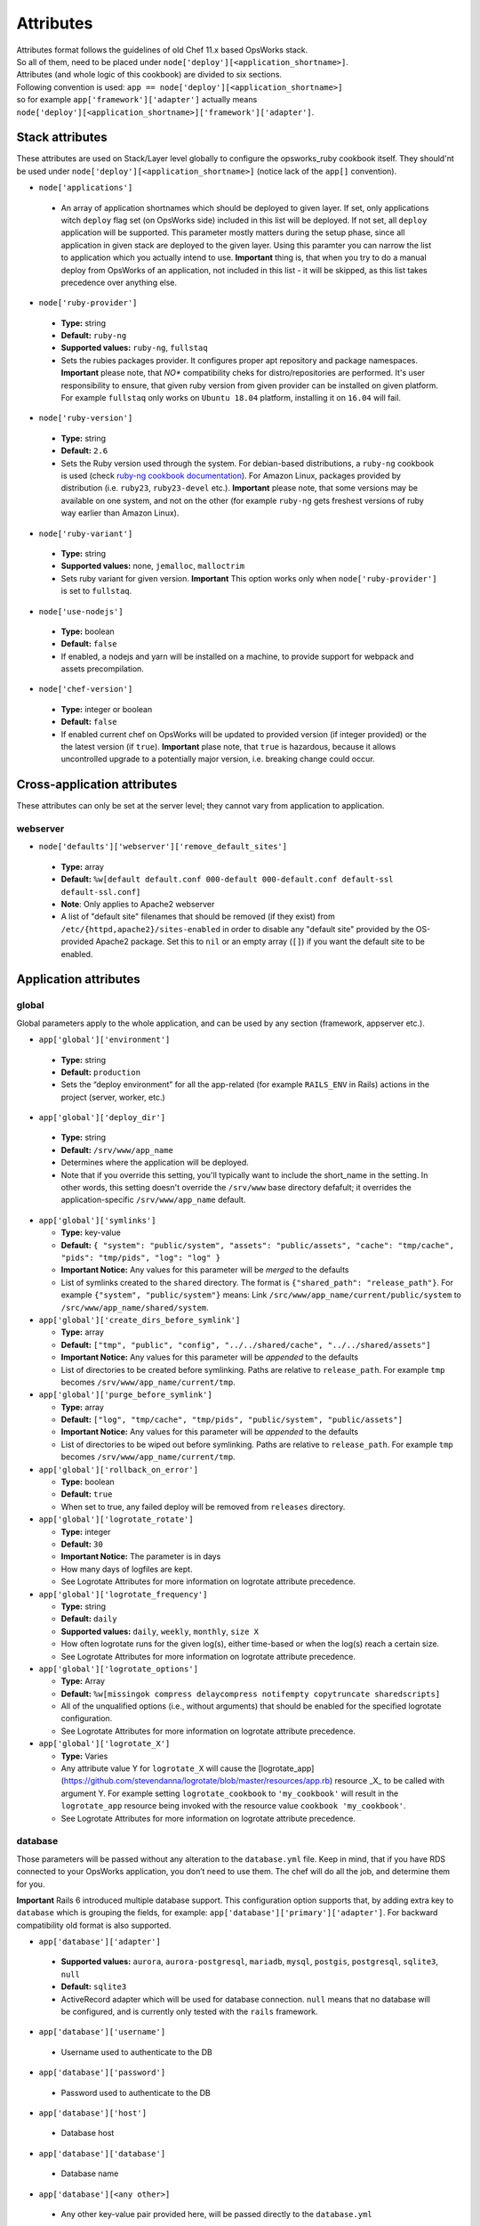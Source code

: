 .. _attributes:

Attributes
==========

| Attributes format follows the guidelines of old Chef 11.x based
  OpsWorks stack.
| So all of them, need to be placed under
  ``node['deploy'][<application_shortname>]``.
| Attributes (and whole logic of this cookbook) are divided to six
  sections.
| Following convention is used:
  ``app == node['deploy'][<application_shortname>]``
| so for example ``app['framework']['adapter']`` actually means
| ``node['deploy'][<application_shortname>]['framework']['adapter']``.

Stack attributes
----------------

These attributes are used on Stack/Layer level globally to configure
the opsworks_ruby cookbook itself. They should'nt be used under
``node['deploy'][<application_shortname>]`` (notice lack of the ``app[]``
convention).

-  ``node['applications']``

  -  An array of application shortnames which should be deployed to given layer.
     If set, only applications witch ``deploy`` flag set (on OpsWorks side) included
     in this list will be deployed. If not set, all ``deploy`` application will be
     supported. This parameter mostly matters during the setup phase, since all
     application in given stack are deployed to the given layer. Using this paramter
     you can narrow the list to application which you actually intend to use.
     **Important** thing is, that when you try to do a manual deploy from OpsWorks
     of an application, not included in this list - it will be skipped, as this list
     takes precedence over anything else.

-  ``node['ruby-provider']``

  -  **Type:** string
  -  **Default:** ``ruby-ng``
  -  **Supported values:** ``ruby-ng``, ``fullstaq``
  -  Sets the rubies packages provider. It configures proper apt repository and
     package namespaces.
     **Important** please note, that *NO** compatibility cheks for distro/repositories
     are performed. It's user responsibility to ensure, that given ruby version from
     given provider can be installed on given platform.
     For example ``fullstaq`` only works on ``Ubuntu 18.04`` platform, installing it
     on ``16.04`` will fail.

-  ``node['ruby-version']``

  -  **Type:** string
  -  **Default:** ``2.6``
  -  Sets the Ruby version used through the system. For debian-based distributions,
     a ``ruby-ng`` cookbook is used (check `ruby-ng cookbook documentation`_).
     For Amazon Linux, packages provided by distribution (i.e. ``ruby23``,
     ``ruby23-devel`` etc.).
     **Important** please note, that some versions may be available on one system,
     and not on the other (for example ``ruby-ng`` gets freshest versions of ruby
     way earlier than Amazon Linux).

-  ``node['ruby-variant']``

  -  **Type:** string
  -  **Supported values:** none, ``jemalloc``, ``malloctrim``
  -  Sets ruby variant for given version.
     **Important** This option works only when ``node['ruby-provider']``
     is set to ``fullstaq``.

-  ``node['use-nodejs']``

  -  **Type:** boolean
  -  **Default:** ``false``
  -  If enabled, a nodejs and yarn will be installed on a machine, to provide support
     for webpack and assets precompilation.

-  ``node['chef-version']``

  -  **Type:** integer or boolean
  -  **Default:** ``false``
  -  If enabled current chef on OpsWorks will be updated to provided version (if integer
     provided) or the the latest version (if ``true``).
     **Important** plase note, that ``true`` is hazardous, because it allows uncontrolled
     upgrade to a potentially major version, i.e. breaking change could occur.

Cross-application attributes
----------------------------

These attributes can only be set at the server level; they cannot vary from
application to application.

webserver
~~~~~~~~~

-  ``node['defaults']['webserver']['remove_default_sites']``

  -  **Type:** array
  -  **Default:** ``%w[default default.conf 000-default 000-default.conf default-ssl default-ssl.conf]``
  -  **Note**: Only applies to Apache2 webserver
  -  A list of "default site" filenames that should be removed (if they exist) from
     ``/etc/{httpd,apache2}/sites-enabled`` in order to disable any "default site"
     provided by the OS-provided Apache2 package. Set this to ``nil`` or an empty
     array (``[]``) if you want the default site to be enabled.

Application attributes
----------------------

global
~~~~~~

Global parameters apply to the whole application, and can be used by any section
(framework, appserver etc.).

-  ``app['global']['environment']``

  -  **Type:** string
  -  **Default:** ``production``
  -  Sets the “deploy environment” for all the app-related (for example ``RAILS_ENV``
     in Rails) actions in the project (server, worker, etc.)

-  ``app['global']['deploy_dir']``

  -  **Type:** string
  -  **Default:** ``/srv/www/app_name``
  -  Determines where the application will be deployed.
  -  Note that if you override this setting, you'll typically want to include the short_name
     in the setting. In other words, this setting doesn't override the ``/srv/www`` base
     directory defafult; it overrides the application-specific ``/srv/www/app_name`` default.

- ``app['global']['symlinks']``

  -  **Type:** key-value
  -  **Default:** ``{ "system": "public/system", "assets": "public/assets", "cache": "tmp/cache", "pids": "tmp/pids", "log": "log" }``
  -  **Important Notice:** Any values for this parameter will be *merged* to the defaults
  -  List of symlinks created to the ``shared`` directory. The format is ``{"shared_path": "release_path"}``.
     For example ``{"system", "public/system"}`` means: Link ``/src/www/app_name/current/public/system`` to
     ``/src/www/app_name/shared/system``.

- ``app['global']['create_dirs_before_symlink']``

  -  **Type:** array
  -  **Default:** ``["tmp", "public", "config", "../../shared/cache", "../../shared/assets"]``
  -  **Important Notice:** Any values for this parameter will be *appended* to the defaults
  -  List of directories to be created before symlinking. Paths are relative to ``release_path``.
     For example ``tmp`` becomes ``/srv/www/app_name/current/tmp``.

- ``app['global']['purge_before_symlink']``

  -  **Type:** array
  -  **Default:** ``["log", "tmp/cache", "tmp/pids", "public/system", "public/assets"]``
  -  **Important Notice:** Any values for this parameter will be *appended* to the defaults
  -  List of directories to be wiped out before symlinking. Paths are relative to ``release_path``.
     For example ``tmp`` becomes ``/srv/www/app_name/current/tmp``.

- ``app['global']['rollback_on_error']``

  -  **Type:** boolean
  -  **Default:** ``true``
  -  When set to true, any failed deploy will be removed from ``releases`` directory.

- ``app['global']['logrotate_rotate']``

  -  **Type:** integer
  -  **Default:** ``30``
  -  **Important Notice:** The parameter is in days
  -  How many days of logfiles are kept.
  -  See Logrotate Attributes for more information on logrotate attribute precedence.

- ``app['global']['logrotate_frequency']``

  -  **Type:** string
  -  **Default:** ``daily``
  -  **Supported values:** ``daily``, ``weekly``, ``monthly``, ``size X``
  -  How often logrotate runs for the given log(s), either time-based or
     when the log(s) reach a certain size.
  -  See Logrotate Attributes for more information on logrotate attribute precedence.

- ``app['global']['logrotate_options']``

  -  **Type:** Array
  -  **Default:** ``%w[missingok compress delaycompress notifempty copytruncate sharedscripts]``
  -  All of the unqualified options (i.e., without arguments) that should be enabled
     for the specified logrotate configuration.
  -  See Logrotate Attributes for more information on logrotate attribute precedence.

- ``app['global']['logrotate_X']``

  -  **Type:** Varies
  -  Any attribute value Y for ``logrotate_X`` will cause the [logrotate_app](https://github.com/stevendanna/logrotate/blob/master/resources/app.rb)
     resource _X_ to be called with argument Y. For example setting ``logrotate_cookbook`` to ``'my_cookbook'``
     will result in the ``logrotate_app`` resource being invoked with the resource value ``cookbook 'my_cookbook'``.
  -  See Logrotate Attributes for more information on logrotate attribute precedence.


database
~~~~~~~~

Those parameters will be passed without any alteration to the ``database.yml`` file. Keep in mind, that if you have
RDS connected to your OpsWorks application, you don’t need to use them. The chef will do all the job, and determine
them for you.

**Important** Rails 6 introduced multiple database support. This configuration option supports that, by adding
extra key to ``database`` which is grouping the fields, for example: ``app['database']['primary']['adapter']``.
For backward compatibility old format is also supported.

-  ``app['database']['adapter']``

  -  **Supported values:** ``aurora``, ``aurora-postgresql``, ``mariadb``, ``mysql``, ``postgis``, ``postgresql``,
     ``sqlite3``, ``null``
  -  **Default:** ``sqlite3``
  -  ActiveRecord adapter which will be used for database connection. ``null`` means
     that no database will be configured, and is currently only tested with the ``rails``
     framework.

-  ``app['database']['username']``

  -  Username used to authenticate to the DB

-  ``app['database']['password']``

  -  Password used to authenticate to the DB

-  ``app['database']['host']``

  -  Database host

-  ``app['database']['database']``

  -  Database name

-  ``app['database'][<any other>]``

  -  Any other key-value pair provided here, will be passed directly to
     the ``database.yml``

source
~~~~~~

| Those parameters can also be determined from OpsWorks application, and
  usually you don’t need to provide them here.

-  ``app['source']['adapter']``

  -  **Supported values:** ``git``, ``http``, ``s3``
  -  **Default:** ``git``
  -  Source used by the cookbook to fetch the application codebase.

-  ``app['source']['url']``

  -  Source code URL (repository URL for SCMs).

git
^^^

-  ``app['source']['remove_scm_files']``

  -  **Supported values:** ``true``, ``false``
  -  **Default:** ``true``
  -  If set to true, all SCM leftovers (like ``.git``) will be removed.

-  ``app['source']['revision']``

  -  Branch name/SHA1 of commit which should be use as a base of the
     deployment.

-  ``app['source']['ssh_key']``

  -  A private SSH deploy key (the key itself, not the file name), used
     when fetching repositories via SSH.

-  ``app['source']['ssh_wrapper']``

  -  A wrapper script, which will be used by git when fetching repository
     via SSH. Essentially, a value of ``GIT_SSH`` environment variable.
     This cookbook provides one of those scripts for you, so you shouldn’t
     alter this variable unless you know what you’re doing.

-  ``app['source']['generated_ssh_wrapper']``

  -  **Default:** ``/tmp/ssh-git-wrapper.sh``
  -  If the cookbook generates an SSH wrapper for you, this is where it
     will generate it. For users whose /tmp partitions are mounted ``noexec``
     (a good security practice to prevent code injection exploits), this
     attribute allows you to override that location to a partition where
     execution of the generated shell script is allowed.

-  ``app['source']['enable_submodules']``

  -  If set to ``true``, any submodules included in the repository, will
     also be fetched.

s3
^^

| This source expects a packed project in one of the following formats:
| ``bzip2``, ``compress``, ``gzip``, ``tar``, ``xz`` or ``zip``.
| If you are using ubuntu, ``7zip`` is also supported.

-  ``app['source']['user']``

  -  ``AWS_ACCESS_KEY_ID`` with read access to the bucket.

-  ``app['source']['password']``

  -  ``AWS_SECRET_ACCESS_KEY`` for given ``AWS_ACCESS_KEY_ID``.

http
^^^^

| This source expects a packed project in one of the following formats:
| ``bzip2``, ``compress``, ``gzip``, ``tar``, ``xz`` or ``zip``.
| If you are using ubuntu, ``7zip`` is also supported.

-  ``app['source']['user']``

  -  If file is hidden behind HTTP BASIC AUTH, this field should contain username.

-  ``app['source']['password']``

  -  If file is hidden behind HTTP BASIC AUTH, this field should contain password.

framework
~~~~~~~~~

| Pre-optimalization for specific frameworks (like migrations, cache etc.).
| Currently ``hanami.rb`` and ``Rails`` are supported.

-  ``app['framework']['adapter']``

  -  **Supported values:** ``null``, ``hanami``, ``padrino``, ``rails``
  -  **Default:** ``rails``
  -  Ruby framework used in project.

-  ``app['framework']['migrate']``

  -  **Supported values:** ``true``, ``false``
  -  **Default:** ``true``
  -  If set to ``true``, migrations will be launch during deployment.

-  ``app['framework']['migration_command']``

  -  A command which will be invoked to perform migration. This cookbook
     comes with predefined migration commands, well suited for the task, and
     usually you don’t have to change this parameter.

-  ``app['framework']['assets_precompile']``

  -  **Supported values:** ``true``, ``false``
  -  **Default:** ``true``

-  ``app['framework']['assets_precompilation_command']``

  -  A command which will be invoked to precompile assets.

-  ``app['framework']['logrotate_name']``

  -  **Type:** string
  -  **Default:** Depends on adapter-specific behaviors
  -  The name of the logrotate_app resource, and generated configuration file,
     for the specified app framework logrotate configuration.
  -  Unlike other logrotate attributes, this attribute can only be set or overridden
     at a the app framework level; there are no app-wide or global settings beyond
     those provided by the framework library

- ``app['framework']['logrotate_log_paths']``

  -  **Type:** Array
  -  **Default:** Depends on adapter-specific behaviors
  -  Which log file(s) should be backed up via logrotate. If this parameter evaluates
     to an empty array, no logs will be backed up for the specified app framework.
  -  Unlike other logrotate attributes, this attribute can only be set or overridden
     at a the app framework level; there are no app-wide or global settings beyond
     those provided by the framework library.

padrino
^^^^^^^

| For Padrino, slight adjustments needs to be made. Since there are many database
| adapters supported, instead of creating configuration for each one, the
| ``DATABASE_URL`` environmental variable is provided. You need to parse it in your
| ``config/database.rb`` file and properly pass to the configuration options.
| For example, for ActiveRecord:

.. code:: ruby

    database_url = ENV['DATABASE_URL'] && ActiveRecord::ConnectionAdapters::ConnectionSpecification::ConnectionUrlResolver.new(ENV['DATABASE_URL']).to_hash
    ActiveRecord::Base.configurations[:production] = database_url || {
      :adapter => 'sqlite3',
      :database => Padrino.root('db', 'dummy_app_production.db')
    }

rails
^^^^^

-  ``app['framework']['envs_in_console']``

  -  **Supported values:** ``true``, ``false``
  -  **Default:** ``false``
  -  If set to true, ``rails console`` will be invoked with all
     application-level environment variables set.
  -  **WARNING!** This is highly unstable feature. If you experience any
     troubles with deployments, and have this feature enabled, consider disabling
     it as a first step in your debugging process.

appserver
~~~~~~~~~

| Configuration parameters for the ruby application server. Currently ``Puma``,
| ``Thin``, ``Unicorn``, and ``Passenger``  are supported.

-  ``app['appserver']['adapter']``

  -  **Default:** ``puma``
  -  **Supported values:** ``puma``, ``thin``, ``unicorn``, ``passenger``, ``null``
  -  Server on the application side, which will receive requests from
     webserver in front. ``null`` means no appserver enabled.

-  ``app['appserver']['application_yml']``

  -  **Supported values:** ``true``, ``false``
  -  **Default:** ``false``
  -  Creates a ``config/application.yml`` file with all pre-configured
     environment variables. Useful for gems like `figaro`_

-  ``app['appserver']['dot_env']``

  -  **Supported values:** ``true``, ``false``
  -  **Default:** ``false``
  -  Creates a ``.env`` file with all pre-configured environment
     variables. Useful for gems like `dotenv`_

-  ``app['appserver']['preload_app']``

  -  **Supported values:** ``true``, ``false``
  -  **Default:** ``true``
  -  Enabling this preloads an application before forking worker processes.

-  ``app['appserver']['timeout']``

  -  **Default:** ``50``
  -  Sets the timeout of worker processes to seconds.

-  ``app['appserver']['worker_processes']|``

  -  **Default:** ``4``
  -  Sets the current number of worker processes. Each worker process will
     serve exactly one client at a time.

-  ``app['appserver']['passenger_version']``

  -  **Default:** None
  -  Which Debian APT package version should be installed from the PPA
     repo provided by Passenger. Currently this defaults to the latest
     version provided by the Passenger APT PPA. Set this to a non-nil
     value to lock your Passenger installation at a specific version.

- ``app['appserver']['after_deploy']``

  - **Default:** ``stop-start``
  - **Supported values:** ``stop-start``, ``restart``, ``clean-restart``
  - Tell the appserver how to restart following a deployment.  A ``stop-start``
    will instruct the appserver to stop and then start immediately.  This is
    can cause requests from the webserver to be dropped since it closes the socket.
    A ``restart`` sends a signal to the appserver instructing it to restart while
    maintaining the open socket.  Requests will hang while the app boots, but
    will not be lost. A ``clean-restart`` will perform a ``stop-start`` if the
    Gemfile has changed or a ``restart`` otherwise.  The behavior of each of
    these approaches varies between appservers.  See their documentation for more
    details.

- ``app['appserver']['port']``

  - **Default:** None
  - Bind the appserver to a port on 0.0.0.0.  This is
    useful for serving the application directly from the appserver without a web
    server middleware or separating the web server into its own container or server.
    This can also be used for running multiple applications on a server when using
    apache as your webserver.


unicorn
^^^^^^^

-  |app['appserver']['backlog']|_

  -  **Default:** ``1024``

-  |app['appserver']['delay']|_

  -  **Default:** ``0.5``

-  |app['appserver']['tcp_nodelay']|_

  -  **Supported values:** ``true``, ``false``
  -  **Default:** ``true``

-  |app['appserver']['tcp_nopush']|_

  -  **Supported values:** ``true``, ``false``
  -  **Default:** ``false``

-  |app['appserver']['tries']|_

  -  **Default:** ``5``

puma
^^^^

-  |app['appserver']['log_requests']|_

  -  **Supported values:** ``true``, ``false``
  -  **Default:** ``false``

-  |app['appserver']['thread_max']|_

  -  **Default:** ``16``

-  |app['appserver']['thread_min']|_

  -  **Default:** ``0``

-  |app['appserver']['on_restart']|_

  - Code to run before doing a restart. This code should close log files, database connections, etc.

-  |app['appserver']['before_fork']|_

  - Code to run immediately before the master starts workers.

-  |app['appserver']['on_worker_boot']|_

  - Code to run in a worker before it starts serving requests. This is called everytime a worker is to be started.

-  |app['appserver']['on_worker_shutdown']|_

  - Code to run in a worker right before it exits. This is called everytime a worker is to about to shutdown.

-  |app['appserver']['on_worker_fork']|_

  - Code to run in the master right before a worker is started. The worker's index is passed as an argument. This is called everytime a worker is to be started.

-  |app['appserver']['after_worker_fork']|_

  - Code to run in the master after a worker has been started. The worker's index is passed as an argument. This is called everytime a worker is to be started.

thin
^^^^

-  ``app['appserver']['max_connections']``

  -  **Default:** ``1024``

-  ``app['appserver']['max_persistent_connections']``

  -  **Default:** ``512``

-  ``app['appserver']['timeout']``

  -  **Default:** ``60``

-  ``app['appserver']['worker_processes']``

  -  **Default:** ``4``

passenger
^^^^^^^^^

-  ``app['appserver']['max_pool_size']``

  -  **Type:** Integer
  -  **Default:** Passenger-provided default (based on server capacity)
  -  Sets the ``PassengerMaxPoolSize`` parameter

-  ``app['appserver']['min_instances']``

  -  **Type:** Integer
  -  **Default:** Passenger-provided default (based on server capacity)
  -  Sets the ``PassengerMinInstances`` parameter

-  ``app['appserver']['mount_point']``

  -  **Default:** ``/``
  - Which URL path should be handled by Passenger. This option allows
    you to configure your application to handle only a subset of requests
    made to your web server. Useful for certain hybrid static/dynamic
    web sites.

- ``app['appserver']['pool_idle_time']``

  - **Type:** Integer
  - **Default:** 300
  - Sets the ``PoolIdleTime`` parameter

- ``app['appserver']['max_request_queue_size']``

  - **Type:** Integer
  - **Default:** 100
  - Sets the ``MaxRequestQueueSize`` parameter

- ``app['appserver']['error_document']``

  - **Type:** Hash
  - **Default:** off
  - Sets the { "status": "file" } parameter
    e.g. { "500": "500.html", "503": "503.html" }

- ``app['appserver']['passenger_max_preloader_idle_time']``

  - **Type:** Integer
  - **Default:** 300
  - Sets the ``PassengerMaxPreloaderIdleTime`` parameter

webserver
~~~~~~~~~

| Webserver configuration. Proxy passing to application is handled out-of-the-box.
| Currently Apache2 and nginx is supported.

-  ``app['webserver']['adapter']``

  -  **Default:** ``nginx``
  -  **Supported values:** ``apache2``, ``nginx``, ``null``
  -  Webserver in front of the instance. It runs on port 80 by default
     (see ``app['webserver']['port']``), and receives all requests from the
     Load Balancer/Internet. ``null`` means no webserver enabled.

-  ``app['webserver']['dhparams']``

  -  If you wish to use custom generated DH primes, instead of common ones
     (which is a very good practice), put the contents (not file name) of
     the ``dhparams.pem`` file into this attribute. `Read more here.`_

-  ``app['webserver']['keepalive_timeout']``

  -  **Default**: ``15``
  -  The number of seconds webserver will wait for a subsequent request
     before closing the connection.

-  ``app['webserver']['ssl_for_legacy_browsers']``

  -  **Supported values:** ``true``, ``false``
  -  **Default:** ``false``
  -  By default webserver is configured to follow strict SSL security standards,
     `covered in this article`_. However, old browsers (like IE < 9 or
     Android < 2.2) wouldn’t work with this configuration very well. If your
     application needs a support for those browsers, set this parameter to ``true``.

-  ``app['webserver']['port']``

  -  **Default** ``80``
  -  The port on which the webserver should listen for HTTP requests.

-  ``app['webserver']['ssl_port']``

  -  **Default** ``443``
  -  The port on which the webserver should listen for HTTPs requests, if
     SSL requests are enabled. Note that SSL itself is controlled by the
     ``app['enable_ssl']`` setting in Opsworks.

-  ``app['webserver']['force_ssl']``

  -  **Supported values:** ``true``, ``false``
  -  **Default** ``false``
  -  When this parameter is set to ``true`` all requests passed to http will
     be redirected to https, with 301 status code. This works only when SSL
     in OpsWorks panel is enabled, otherwise it's ommited.

-  ``app['webserver']['site_config_template']``

  -  **Default** ``appserver.apache2.conf.erb`` or ``appserver.nginx.conf.erb``
  -  The name of the cookbook template that should be used to generate per-app
     configuration stanzas (known as a "site" in apache and nginx configuration
     parlance). Useful in situations where inserting an ``extra_config`` text
     section doesn't provide enough flexibility to customize your per-app
     webserver configuration stanza to your liking.
  -  Note that when you use a custom site configuration template, you can
     also choose to define ``extra_config`` as any data structure (e.g., Hash
     or even nested Hash) to be interpreted by your custom template. This
     provides somewhat unlimited flexibility to configure the webserver app
     configuration however you see fit.

-  ``app['webserver']['site_config_template_cookbook']``

  -  **Default** ``opsworks_ruby``
  -  The name of the cookbook in which the site configuration template can be
     found. If you override ``app['webserver']['site_config_template']`` to
     use a site configuration template from your own cookbook, you'll need to
     override this setting as well to ensure that the opsworks_ruby cookbook
     looks for the specified template in your cookbook.

-  ``app['webserver']['logrotate_name']``

  -  **Type:** string
  -  **Default:** Depends on adapter-specific behaviors
  -  The name of the logrotate_app resource, and generated configuration file,
     for the specified app webserver logrotate configuration.
  -  Unlike other logrotate attributes, this attribute can only be set or overridden
     at a the app webserver level; there are no app-wide or global settings beyond
     those provided by the webserver library

- ``app['webserver']['logrotate_log_paths']``

  -  **Type:** Array
  -  **Default:** Depends on adapter-specific behaviors
  -  Which log file(s) should be backed up via logrotate. If this parameter evaluates
     to an empty array, no logs will be backed up for the specified app webserver.
  -  Unlike other logrotate attributes, this attribute can only be set or overridden
     at a the app webserver level; there are no app-wide or global settings beyond
     those provided by the webserver library

apache
^^^^^^

-  ``app['webserver']['extra_config']``

  -  Raw Apache2 configuration, which will be inserted into ``<Virtualhost *:80>``
     (or other port, if specified) section of the application.

-  ``app['webserver']['extra_config_ssl']``

  -  Raw Apache2 configuration, which will be inserted into ``<Virtualhost *:443>``
     (or other port, if specified for SSL) section of the application. If set to
     ``true``, the ``extra_config`` will be copied.

-  |app['webserver']['limit_request_body']|_

  -  **Default**: ``1048576``

-  |app['webserver']['log_level']|_

  -  **Default**: ``info``

-  ``app['webserver']['log_dir']``

  -  **Default**: ``/var/log/apache2`` (debian) or ``/var/log/httpd`` (rhel)
  -  A place to store application-related Apache2 logs.

-  |app['webserver']['proxy_timeout']|_

  -  **Default**: ``60``

nginx
^^^^^

-  ``app['webserver']['build_type']``

  -  **Supported values:** ``default`` or ``source``
  -  **Default:** ``default``
  -  The way the `nginx`_ cookbook handles ``nginx`` installation.
     Check out `the corresponding docs`_ for more details. Never use
     ``node['nginx']['install_method']``, as it will be always overwritten
     by this attribute.

-  |app['webserver']['client_body_timeout']|_

  -  **Default:** ``12``

-  |app['webserver']['client_header_timeout']|_

  -  **Default:** ``12``

-  |app['webserver']['client_max_body_size']|_

  -  **Default:** ``10m``

-  ``app['webserver']['extra_config']``

  -  Raw nginx configuration, which will be inserted into ``server``
     section of the application for HTTP port.

-  ``app['webserver']['extra_config_ssl']``

  -  Raw nginx configuration, which will be inserted into ``server``
     section of the application for HTTPS port. If set to ``true``,
     the ``extra_config`` will be copied.

-  ``app['webserver']['log_dir']``

  -  **Default**: ``/var/log/nginx``
  -  A place to store application-related nginx logs.

-  |app['webserver']['proxy_read_timeout']|_

  -  **Default**: ``60``

-  |app['webserver']['proxy_send_timeout']|_

  -  **Default**: ``60``

-  |app['webserver']['send_timeout']|_

  -  **Default**: ``10``

-  ``app['webserver']['enable_upgrade_method']``

  -  **Supported values:** ``true``, ``false``
  -  **Default**: ``false``
  -  When set to true, enable Websocket's upgrade method such as Rails actionCable.

| Since this driver is basically a wrapper for `nginx cookbook`_,
| you can also configure `node['nginx'] attributes`_
| as well (notice that ``node['deploy'][<application_shortname>]`` logic
| doesn't apply here.)

worker
~~~~~~

sidekiq
^^^^^^^

-  ``app['worker']['config']``

  -  Configuration parameters which will be directly passed to the worker.
     For example, for ``sidekiq`` they will be serialized to
     `sidekiq.yml config file`_.

delayed\_job
^^^^^^^^^^^^

-  ``app['worker']['queues']``

  -  Array of queues which should be processed by delayed\_job

resque
^^^^^^

-  ``app['worker']['workers']``

  -  **Default:** ``2``
  -  Number of resque workers

-  ``app['worker']['queues']``

  -  **Default:** ``*``
  -  Array of queues which should be processed by resque

shoryuken
^^^^^^^^^

- ``app['worker']['config']``

  -  Configuration parameters which will be directly passed to the worker.
     For example, for ``shoryuken`` they will be serialized to the relevant
     `shoryuken.yml config file`_.

- ``app['worker']['process_count']``

  - **Default:** ``1``
  - Number of shoryuken runner daemons to start. Shoryuken is multithreaded, so defaults to 1.

- ``app['worker']['require']``

  - Path to require, relative to the currently deployed application directory.

- ``app['worker']['require_rails']``

  - Boolean: emits ``-R`` to require the rails environment on boot.

- ``app['worker']['syslog']``

  - Boolean: configures piping shoryuken runner log output to syslog via ``logger``

.. _ruby-ng cookbook documentation: https://supermarket.chef.io/cookbooks/ruby-ng
.. _figaro: https://github.com/laserlemon/figaro
.. _dotenv: https://github.com/bkeepers/dotenv
.. |app['appserver']['backlog']| replace:: ``app['appserver']['backlog']``
.. _app['appserver']['backlog']: https://unicorn.bogomips.org/Unicorn/Configurator.html#method-i-listen
.. |app['appserver']['delay']| replace:: ``app['appserver']['delay']``
.. _app['appserver']['delay']: https://unicorn.bogomips.org/Unicorn/Configurator.html#method-i-listen
.. |app['appserver']['tcp_nodelay']| replace:: ``app['appserver']['tcp_nodelay']``
.. _app['appserver']['tcp_nodelay']: https://unicorn.bogomips.org/Unicorn/Configurator.html#method-i-listen
.. |app['appserver']['tcp_nopush']| replace:: ``app['appserver']['tcp_nopush']``
.. _app['appserver']['tcp_nopush']: https://unicorn.bogomips.org/Unicorn/Configurator.html#method-i-listen
.. |app['appserver']['tries']| replace:: ``app['appserver']['tries']``
.. _app['appserver']['tries']: https://unicorn.bogomips.org/Unicorn/Configurator.html#method-i-listen
.. |app['appserver']['log_requests']| replace:: ``app['appserver']['log_requests']``
.. _app['appserver']['log_requests']: https://github.com/puma/puma/blob/c169853ff233dd3b5c4e8ed17e84e1a6d8cb565c/examples/config.rb#L56
.. |app['appserver']['thread_max']| replace:: ``app['appserver']['thread_max']``
.. _app['appserver']['thread_max']: https://github.com/puma/puma/blob/c169853ff233dd3b5c4e8ed17e84e1a6d8cb565c/examples/config.rb#L62
.. |app['appserver']['thread_min']| replace:: ``app['appserver']['thread_min']``
.. _app['appserver']['thread_min']: https://github.com/puma/puma/blob/c169853ff233dd3b5c4e8ed17e84e1a6d8cb565c/examples/config.rb#L62
.. |app['appserver']['on_restart']| replace:: ``app['appserver']['on_restart']``
.. _app['appserver']['on_restart']: https://github.com/puma/puma/blob/e4255d03fb57021c96f7d03a3784b21b6e85b35b/examples/config.rb#L90
.. |app['appserver']['before_fork']| replace:: ``app['appserver']['before_fork']``
.. _app['appserver']['before_fork']: https://github.com/puma/puma/blob/e4255d03fb57021c96f7d03a3784b21b6e85b35b/examples/config.rb#L116
.. |app['appserver']['on_worker_boot']| replace:: ``app['appserver']['on_worker_boot']``
.. _app['appserver']['on_worker_boot']: https://github.com/puma/puma/blob/e4255d03fb57021c96f7d03a3784b21b6e85b35b/examples/config.rb#L124
.. |app['appserver']['on_worker_shutdown']| replace:: ``app['appserver']['on_worker_shutdown']``
.. _app['appserver']['on_worker_shutdown']: https://github.com/puma/puma/blob/e4255d03fb57021c96f7d03a3784b21b6e85b35b/examples/config.rb#L132
.. |app['appserver']['on_worker_fork']| replace:: ``app['appserver']['on_worker_fork']``
.. _app['appserver']['on_worker_fork']: https://github.com/puma/puma/blob/e4255d03fb57021c96f7d03a3784b21b6e85b35b/examples/config.rb#L141
.. |app['appserver']['after_worker_fork']| replace:: ``app['appserver']['after_worker_fork']``
.. _app['appserver']['after_worker_fork']: https://github.com/puma/puma/blob/e4255d03fb57021c96f7d03a3784b21b6e85b35b/examples/config.rb#L150
.. _Read more here.: https://weakdh.org/sysadmin.html
.. _covered in this article: https://cipherli.st/
.. |app['webserver']['limit_request_body']| replace:: ``app['webserver']['limit_request_body']``
.. _app['webserver']['limit_request_body']: https://httpd.apache.org/docs/2.4/mod/core.html#limitrequestbody
.. |app['webserver']['log_level']| replace:: ``app['webserver']['log_level']``
.. _app['webserver']['log_level']: https://httpd.apache.org/docs/2.4/mod/core.html#loglevel
.. |app['webserver']['proxy_timeout']| replace:: ``app['webserver']['proxy_timeout']``
.. _app['webserver']['proxy_timeout']: https://httpd.apache.org/docs/current/mod/mod_proxy.html#proxytimeout
.. _nginx: https://supermarket.chef.io/cookbooks/nginx
.. _the corresponding docs: https://github.com/chef-cookbooks/nginx#attributes
.. |app['webserver']['client_body_timeout']| replace:: ``app['webserver']['client_body_timeout']``
.. _app['webserver']['client_body_timeout']: http://nginx.org/en/docs/http/ngx_http_core_module.html#client_body_timeout
.. |app['webserver']['client_header_timeout']| replace:: ``app['webserver']['client_header_timeout']``
.. _app['webserver']['client_header_timeout']: http://nginx.org/en/docs/http/ngx_http_core_module.html#client_header_timeout
.. |app['webserver']['client_max_body_size']| replace:: ``app['webserver']['client_max_body_size']``
.. _app['webserver']['client_max_body_size']: http://nginx.org/en/docs/http/ngx_http_core_module.html#client_max_body_size
.. |app['webserver']['proxy_read_timeout']| replace:: ``app['webserver']['proxy_read_timeout']``
.. _app['webserver']['proxy_read_timeout']: http://nginx.org/en/docs/http/ngx_http_proxy_module.html#proxy_read_timeout
.. |app['webserver']['proxy_send_timeout']| replace:: ``app['webserver']['proxy_send_timeout']``
.. _app['webserver']['proxy_send_timeout']: http://nginx.org/en/docs/http/ngx_http_proxy_module.html#proxy_send_timeout
.. |app['webserver']['send_timeout']| replace:: ``app['webserver']['send_timeout']``
.. _app['webserver']['send_timeout']: http://nginx.org/en/docs/http/ngx_http_core_module.html#send_timeout
.. _nginx cookbook: https://github.com/chef-cookbooks/nginx
.. |node['nginx'] attributes| replace:: ``node['nginx']`` attributes
.. _node['nginx'] attributes: https://github.com/miketheman/nginx/tree/2.7.x#attributes
.. |sidekiq.yml config file| replace:: ``sidekiq.yml`` config file
.. _sidekiq.yml config file: https://github.com/mperham/sidekiq/wiki/Advanced-Options#the-sidekiq-configuration-file
.. |shoryuken.yml config file| replace:: ``shoryuken.yml`` config file
.. _shoryuken.yml config file: https://github.com/phstc/shoryuken/wiki/Shoryuken-options

Logrotate Attributes
----------------------

Logrotate behaviors occur across multiple drivers, for example webserver and
framework. For this reason, the evaluation order for attribute-driven behaviors
is a bit more complex for logrotate than for other options that are either
entirely global (for example, ``global.environment``) or entirely isolated to a
single type of driver (``webserver.keepalive_timeout``).

The evaluation rules for logrotate setting _X_ are as follows, from highest
priority to lowest priority:

- ``app[driver_type]['logrotate_X']``
- ``app['global']['logrotate_X']``
- ``node['defaults'][driver_type]['logrotate_X']``
- ``node['defaults']['global']['logrotate_X']``
